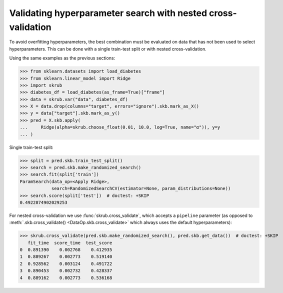 .. _user_guide_data_ops_nested_cross_validation:

Validating hyperparameter search with nested cross-validation
=============================================================

To avoid overfitting hyperparameters, the best combination must be evaluated on
data that has not been used to select hyperparameters. This can be done with a
single train-test split or with nested cross-validation.

Using the same examples as the previous sections:

>>> from sklearn.datasets import load_diabetes
>>> from sklearn.linear_model import Ridge
>>> import skrub
>>> diabetes_df = load_diabetes(as_frame=True)["frame"]
>>> data = skrub.var("data", diabetes_df)
>>> X = data.drop(columns="target", errors="ignore").skb.mark_as_X()
>>> y = data["target"].skb.mark_as_y()
>>> pred = X.skb.apply(
...     Ridge(alpha=skrub.choose_float(0.01, 10.0, log=True, name="α")), y=y
... )

Single train-test split:

>>> split = pred.skb.train_test_split()
>>> search = pred.skb.make_randomized_search()
>>> search.fit(split['train'])
ParamSearch(data_op=<Apply Ridge>,
            search=RandomizedSearchCV(estimator=None, param_distributions=None))
>>> search.score(split['test'])  # doctest: +SKIP
0.4922874902029253

For nested cross-validation we use :func:`skrub.cross_validate`, which accepts a
``pipeline`` parameter (as opposed to
:meth:`.skb.cross_validate() <DataOp.skb.cross_validate>`
which always uses the default hyperparameters):

>>> skrub.cross_validate(pred.skb.make_randomized_search(), pred.skb.get_data())  # doctest: +SKIP
   fit_time  score_time  test_score
0  0.891390    0.002768    0.412935
1  0.889267    0.002773    0.519140
2  0.928562    0.003124    0.491722
3  0.890453    0.002732    0.428337
4  0.889162    0.002773    0.536168
